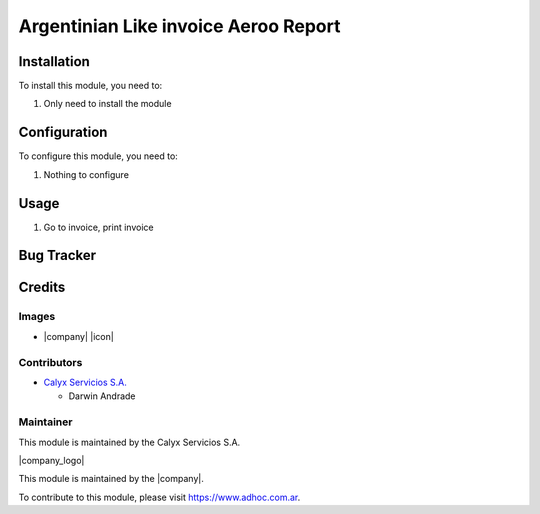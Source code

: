 ================================================
Argentinian Like invoice Aeroo Report
================================================

Installation
============

To install this module, you need to:

#. Only need to install the module

Configuration
=============

To configure this module, you need to:

#. Nothing to configure

Usage
=====

1. Go to invoice, print invoice

Bug Tracker
===========

Credits
=======

Images
------

* |company| |icon|

Contributors
------------

* `Calyx Servicios S.A. <http://www.calyxservicios.com.ar/>`_
  
  * Darwin Andrade

Maintainer
----------

This module is maintained by the Calyx Servicios S.A.

|company_logo|

This module is maintained by the |company|.

To contribute to this module, please visit https://www.adhoc.com.ar.
